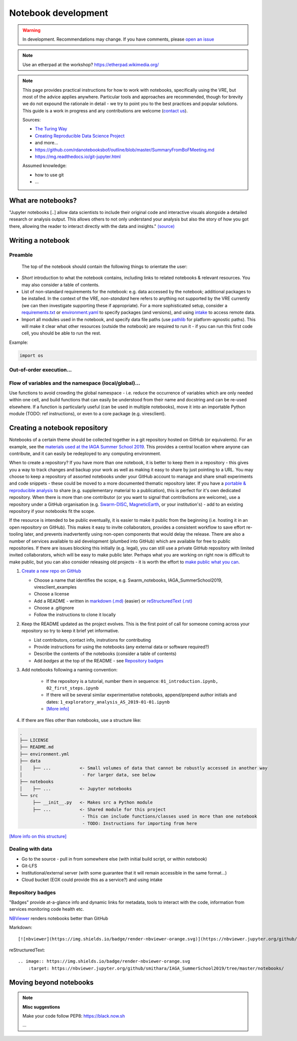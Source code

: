 Notebook development
====================

.. warning::

  In development. Recommendations may change. If you have comments, please `open an issue <https://github.com/ESA-VirES/Swarm-VRE/issues>`_

.. note::

  Use an etherpad at the workshop? https://etherpad.wikimedia.org/

.. note::

  This page provides practical instructions for how to work with notebooks, specifically using the VRE, but most of the advice applies anywhere. Particular tools and approaches are recommended, though for brevity we do not expound the rationale in detail - we try to point you to the best practices and popular solutions. This guide is a work in progress and any contributions are welcome (`contact us <help.html>`_).

  Sources:

  - `The Turing Way <https://the-turing-way.netlify.com/>`_
  - `Creating Reproducible Data Science Project <https://towardsdatascience.com/creating-reproducible-data-science-projects-1fa446369386x>`_
  - and more...
  - https://github.com/rdanotebooksbof/outline/blob/master/SummaryFromBoFMeeting.md
  - https://mg.readthedocs.io/git-jupyter.html

  Assumed knowledge:

  - how to use git
  - ...


What are notebooks?
-------------------

"Jupyter notebooks [..] allow data scientists to include their original code and interactive visuals alongside a detailed research or analysis output. This allows others to not only understand your analysis but also the story of how you got there, allowing the reader to interact directly with the data and insights." `(source) <https://towardsdatascience.com/creating-reproducible-data-science-projects-1fa446369386>`_

.. todo::

  **Problems with notebooks**: problems with: version control, integration with IDEs, testing and CI, linting, PEP8 compliance. These issues are actively being worked on by the data science community and will likely be resolved by Jupyter extensions.

Writing a notebook
------------------

Preamble
++++++++

 The top of the notebook should contain the following things to orientate the user:

- *Short* introduction to what the notebook contains, including links to related notebooks & relevant resources. You may also consider a table of contents.
- List of non-standard requirements for the notebook: e.g. data accessed by the notebook; additional packages to be installed. In the context of the VRE, *non-standard* here refers to anything not supported by the VRE currently (we can then investigate supporting these if appropriate). For a more sophisticated setup, consider a `requirements.txt`_ or `environment.yaml`_ to specify packages (and versions), and using `intake`_ to access remote data.
- Import all modules used in the notebook, and specify data file paths (use `pathlib <https://docs.python.org/3/library/pathlib.html#basic-use>`_ for platform-agnostic paths). This will make it clear what other resources (outside the notebook) are required to run it - if you can run this first code cell, you should be able to run the rest.

.. _`requirements.txt`:
.. _`environment.yaml`:
.. _`intake`:

Example:

.. todo::

  point to real example

.. code-block:: python

  import os

Out-of-order execution...
+++++++++++++++++++++++++

.. todo::

  why/how to avoid this and problems with it

Flow of variables and the namespace (local/global)...
+++++++++++++++++++++++++++++++++++++++++++++++++++++

Use functions to avoid crowding the global namespace - i.e. reduce the occurrence of variables which are only needed within one cell, and build functions that can easily be understood from their name and docstring and can be re-used elsewhere. If a function is particularly useful (can be used in multiple notebooks), move it into an importable Python module (TODO: ref instructions), or even to a core package (e.g. viresclient).

.. todo:: diagram showing progress of a tool from notebook (usable by this notebook) to src+notebook (usable by any notebook in this repository) to package+notebook (usable by anybody) -- increasing maturity

.. todo::

  handling software, data dependencies

.. todo:: more style guidance

.. todo:: specific examples and ``Swarm_notebooks`` as best-practice reference



Creating a notebook repository
------------------------------

Notebooks of a certain theme should be collected together in a git repository hosted on GitHub (or equivalents). For an example, see the `materials used at the IAGA Summer School 2019 <https://github.com/MagneticEarth/IAGA_SummerSchool2019>`_. This provides a central location where anyone can contribute, and it can easily be redeployed to any computing environment.

When to create a repository? If you have more than one notebook, it is better to keep them in a repository - this gives you a way to track changes and backup your work as well as making it easy to share by just pointing to a URL. You may choose to keep a repository of assorted notebooks under your GitHub account to manage and share small experiments and code snippets - these could be moved to a more documented thematic repository later. If you have a `portable & reproducible analysis <https://the-turing-way.netlify.com/reproducibility/03/definitions>`_ to share (e.g. supplementary material to a publication), this is perfect for it's own dedicated repository. When there is more than one contributor (or you want to signal that contributions are welcome), use a repository under a GitHub organisation (e.g. `Swarm-DISC <https://github.com/Swarm-DISC/>`_, `MagneticEarth <https://github.com/MagneticEarth/>`_, or your institution's) - add to an existing repository if your notebooks fit the scope.

If the resource is intended to be public eventually, it is easier to make it public from the beginning (i.e. hosting it in an open repository on GitHub). This makes it easy to invite collaborators, provides a consistent workflow to save effort re-tooling later, and prevents inadvertently using non-open components that would delay the release. There are also a number of services available to aid development (plumbed into GitHub) which are available for free to public repositories. If there are issues blocking this initially (e.g. legal), you can still use a private GitHub repository with limited invited collaborators, which will be easy to make public later. Perhaps what you are working on right now is difficult to make public, but you can also consider releasing old projects - it is worth the effort to `make public what you can <https://the-turing-way.netlify.com/open_research/05/opennotebooks.html>`_.

.. todo:: license recommendations

1. `Create a new repo on GitHub <https://github.com/new>`_

   - Choose a name that identifies the scope, e.g. Swarm_notebooks, IAGA_SummerSchool2019, viresclient_examples
   - Choose a license
   - Add a README - written in `markdown (.md) <https://github.com/adam-p/markdown-here/wiki/Markdown-Cheatsheet>`_ (easier) or `reStructuredText (.rst) <https://github.com/ralsina/rst-cheatsheet/blob/master/rst-cheatsheet.rst>`_
   - Choose a .gitignore
   - Follow the instructions to clone it locally

2. Keep the README updated as the project evolves. This is the first point of call for someone coming across your repository so try to keep it brief yet informative.

   - List contributors, contact info, instrutions for contributing
   - Provide instructions for using the notebooks (any external data or software required?)
   - Describe the contents of the notebooks (consider a table of contents)
   - Add *badges* at the top of the README - see `Repository badges`_

3. Add notebooks following a naming convention:

     - If the repository is a tutorial, number them in sequence: ``01_introduction.ipynb, 02_first_steps.ipynb``
     - If there will be several similar experimentative notebooks, append/prepend author initials and dates: ``1_exploratory_analysis_AS_2019-01-01.ipynb``
     - `[More info] <https://www.svds.com/jupyter-notebook-best-practices-for-data-science/>`_

4. If there are files other than notebooks, use a structure like:

.. code-block:: none

  .
  ├── LICENSE
  ├── README.md
  ├── environment.yml
  ├── data
  │    ├── ...           <- Small volumes of data that cannot be robustly accessed in another way
  │                       - For larger data, see below
  ├── notebooks
  │    ├── ...           <- Jupyter notebooks
  └── src
       ├── __init__.py   <- Makes src a Python module
       ├── ...           <- Shared module for this project
                          - This can include functions/classes used in more than one notebook
                          - TODO: Instructions for importing from here

`[More info on this structure] <https://drivendata.github.io/cookiecutter-data-science/#directory-structure>`_


.. todo:: Handling version control `(like this?) <https://mg.readthedocs.io/git-jupyter.html>`_... with nbdime?

.. todo:: making portable with env/reqs specification

.. todo:: handling software and data deps (internal/external ...)

.. todo:: automated testing (Travis-CI / on VRE infrastructure)

Dealing with data
+++++++++++++++++

.. todo:: explain options:

- Go to the source - pull in from somewhere else (with initial build script, or within notebook)
- Git-LFS
- Institutional/external server (with some guarantee that it will remain accessible in the same format...)
- Cloud bucket (EOX could provide this as a service?) and using intake

Repository badges
+++++++++++++++++

"Badges" provide at-a-glance info and dynamic links for metadata, tools to interact with the code, information from services monitoring code health etc.

.. image:: https://img.shields.io/badge/render-nbviewer-orange.svg
    :target: https://nbviewer.jupyter.org/github/smithara/IAGA_SummerSchool2019/tree/master/notebooks/

`NBViewer <https://nbviewer.jupyter.org/>`_ renders notebooks better than GitHub

Markdown::

  [![nbviewer](https://img.shields.io/badge/render-nbviewer-orange.svg)](https://nbviewer.jupyter.org/github/smithara/IAGA_SummerSchool2019/tree/master/notebooks/)

reStructuredText::

  .. image:: https://img.shields.io/badge/render-nbviewer-orange.svg
      :target: https://nbviewer.jupyter.org/github/smithara/IAGA_SummerSchool2019/tree/master/notebooks/

.. todo:: create VRE badge for nbgitpuller: https://shields.io/ http://tljh.jupyter.org/en/latest/howto/content/nbgitpuller.html


Moving beyond notebooks
-----------------------

.. todo:: separate guidance on creating packages: PyPI, Readthedocs, Travis-CI etc.


.. note:: **Misc suggestions**

  Make your code follow PEP8: https://black.now.sh

  ...
